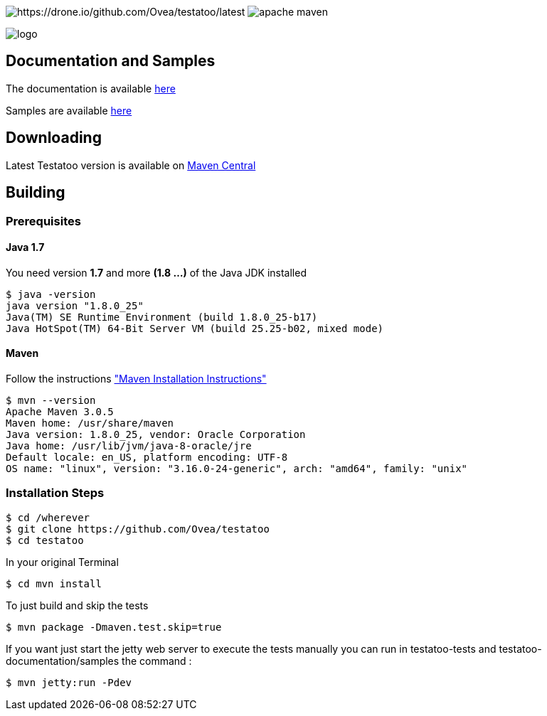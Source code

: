 = Testatoo
The Testatoo development team
:revdate: 11-12-2014
:build-icon: https://drone.io/github.com/Ovea/testatoo/status.png[https://drone.io/github.com/Ovea/testatoo/latest]
:maven-icon: https://img.shields.io/maven-central/v/org.apache.maven/apache-maven.svg?style=flat-square[]
:download-url: http://search.maven.org/remotecontent?filepath=org/testatoo/testatoo/2.0.b1/testatoo-2.0.b1-javadoc.jar
:noheader:

image:{build-icon}
image:{maven-icon}

[.left.text-left]
image::https://github.com/Ovea/testatoo/blob/master/src/doc/images/logo.jpg[]

== Documentation and Samples

The documentation is available https://github.com/Ovea/testatoo/blob/master/src/doc/testatoo.adoc[here]

Samples are available https://github.com/Ovea/testatoo-sample[here]

== Downloading

Latest Testatoo version is available on {download-url}[Maven Central]

== Building

=== Prerequisites

==== Java 1.7

You need version **1.7** and more **(1.8 ...)** of the Java JDK installed

    $ java -version
    java version "1.8.0_25"
    Java(TM) SE Runtime Environment (build 1.8.0_25-b17)
    Java HotSpot(TM) 64-Bit Server VM (build 25.25-b02, mixed mode)
    
==== Maven

Follow the instructions http://maven.apache.org/download.cgi#Installation["Maven Installation Instructions"]

    $ mvn --version  
    Apache Maven 3.0.5
    Maven home: /usr/share/maven
    Java version: 1.8.0_25, vendor: Oracle Corporation
    Java home: /usr/lib/jvm/java-8-oracle/jre
    Default locale: en_US, platform encoding: UTF-8
    OS name: "linux", version: "3.16.0-24-generic", arch: "amd64", family: "unix"
    
=== Installation Steps

    $ cd /wherever
    $ git clone https://github.com/Ovea/testatoo
    $ cd testatoo

In your original Terminal

    $ cd mvn install

To just build and skip the tests

    $ mvn package -Dmaven.test.skip=true

If you want just start the jetty web server to execute the tests manually you can run in
testatoo-tests and testatoo-documentation/samples the command :

    $ mvn jetty:run -Pdev
    
    

    
    